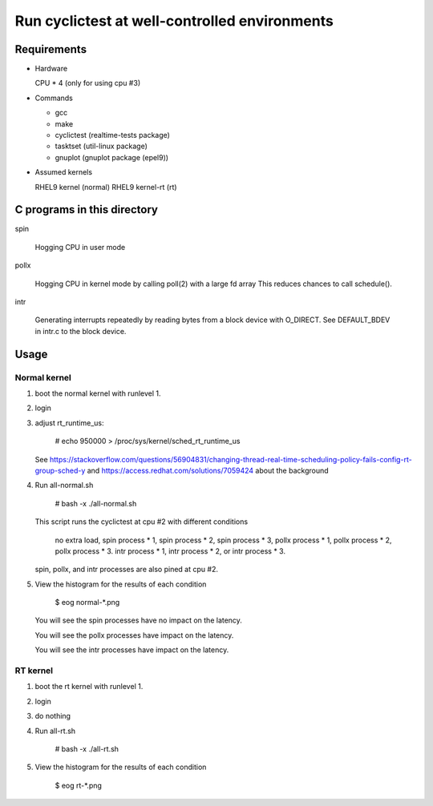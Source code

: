 Run cyclictest at well-controlled environments
==============================================

Requirements
----------------------------------------------

* Hardware

  CPU * 4 (only for using cpu #3)

* Commands

  - gcc
  - make
  - cyclictest (realtime-tests package)
  - tasktset   (util-linux package)
  - gnuplot    (gnuplot package (epel9))

* Assumed kernels

  RHEL9 kernel     (normal)
  RHEL9 kernel-rt  (rt)


C programs in this directory
----------------------------------------------
spin

	Hogging CPU in user mode

pollx

	Hogging CPU in kernel mode by calling poll(2) with a large fd array
	This reduces chances to call schedule().

intr

	Generating interrupts repeatedly by reading bytes from a block device
	with O_DIRECT. See DEFAULT_BDEV in intr.c to the block device.

Usage
----------------------------------------------

Normal kernel
..............................................

1. boot the normal kernel with runlevel 1.
2. login
3. adjust rt_runtime_us:

      # echo 950000 > /proc/sys/kernel/sched_rt_runtime_us

   See https://stackoverflow.com/questions/56904831/changing-thread-real-time-scheduling-policy-fails-config-rt-group-sched-y
   and https://access.redhat.com/solutions/7059424
   about the background

4. Run all-normal.sh

      # bash -x ./all-normal.sh

   This script runs the cyclictest at cpu #2 with
   different conditions

      no extra load,
      spin  process * 1,
      spin  process * 2,
      spin  process * 3,
      pollx process * 1,
      pollx process * 2,
      pollx process * 3.
      intr  process * 1,
      intr  process * 2, or
      intr  process * 3.

   spin, pollx, and intr processes are also pined at cpu #2.

5. View the histogram for the results of each condition

      $ eog normal-*.png

   You will see the spin processes have no impact on
   the latency.

   You will see the pollx processes have impact on
   the latency.

   You will see the intr processes have impact on
   the latency.

RT kernel
..............................................

1. boot the rt kernel with runlevel 1.
2. login
3. do nothing
4. Run all-rt.sh

      # bash -x ./all-rt.sh

5. View the histogram for the results of each condition

      $ eog rt-*.png
